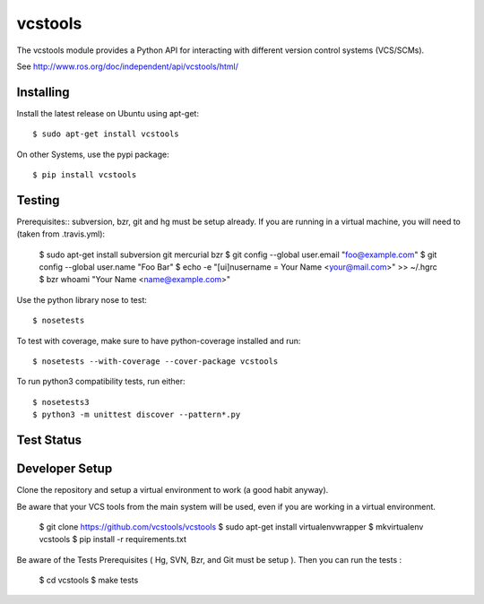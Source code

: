 vcstools
========

The vcstools module provides a Python API for interacting with different version control systems (VCS/SCMs).

See http://www.ros.org/doc/independent/api/vcstools/html/

Installing
----------

Install the latest release on Ubuntu using apt-get::

  $ sudo apt-get install vcstools

On other Systems, use the pypi package::

  $ pip install vcstools

Testing
-------

Prerequisites::
subversion, bzr, git and hg must be setup already.
If you are running in a virtual machine, you will need to (taken from .travis.yml):

  $ sudo apt-get install subversion git mercurial bzr
  $ git config --global user.email "foo@example.com"
  $ git config --global user.name "Foo Bar"
  $ echo -e "[ui]\nusername = Your Name <your@mail.com>" >> ~/.hgrc
  $ bzr whoami "Your Name <name@example.com>"

Use the python library nose to test::

  $ nosetests

To test with coverage, make sure to have python-coverage installed and run::

  $ nosetests --with-coverage --cover-package vcstools

To run python3 compatibility tests, run either::

  $ nosetests3
  $ python3 -m unittest discover --pattern*.py

Test Status
-----------

.. image:: https://travis-ci.org/vcstools/vcstools.svg?branch=master
    :target: https://travis-ci.org/vcstools/vcstools

Developer Setup
---------------------

Clone the repository and setup a virtual environment to work (a good habit anyway).

Be aware that your VCS tools from the main system will be used, even if you are working in a virtual environment.

  $ git clone https://github.com/vcstools/vcstools
  $ sudo apt-get install virtualenvwrapper
  $ mkvirtualenv vcstools
  $ pip install -r requirements.txt

Be aware of the Tests Prerequisites ( Hg, SVN, Bzr, and Git must be setup ). Then you can run the tests : 

  $ cd vcstools
  $ make tests







